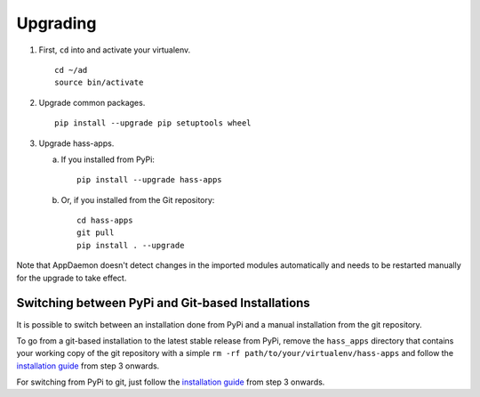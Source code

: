 Upgrading
=========

1. First, ``cd`` into and activate your virtualenv.

   ::

       cd ~/ad
       source bin/activate

2. Upgrade common packages.

   ::

       pip install --upgrade pip setuptools wheel

3. Upgrade hass-apps.

   a) If you installed from PyPi:

      ::

          pip install --upgrade hass-apps

   b) Or, if you installed from the Git repository:

      ::

          cd hass-apps
          git pull
          pip install . --upgrade

Note that AppDaemon doesn't detect changes in the imported modules
automatically and needs to be restarted manually for the upgrade to
take effect.


Switching between PyPi and Git-based Installations
--------------------------------------------------

It is possible to switch between an installation done from PyPi and a
manual installation from the git repository.

To go from a git-based installation to the latest stable release from
PyPi, remove the ``hass_apps`` directory that contains your working
copy of the git repository with a simple ``rm -rf
path/to/your/virtualenv/hass-apps`` and follow the `installation guide`_
from step 3 onwards.

For switching from PyPi to git, just follow the `installation guide`_
from step 3 onwards.

.. _`installation guide`: getting-started.html#installation
